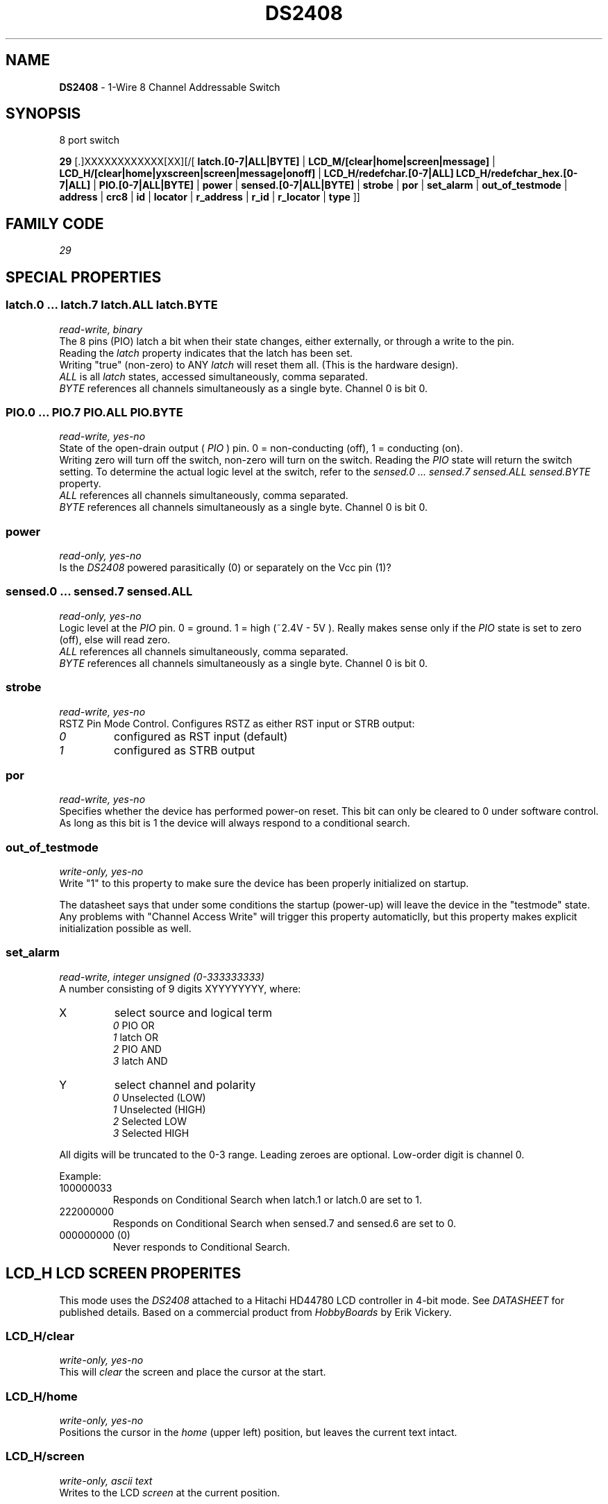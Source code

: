 '\"
'\" Copyright (c) 2003-2004 Paul H Alfille, MD
'\" (paul.alfille@gmail.com)
'\"
'\" Device manual page for the OWFS -- 1-wire filesystem package
'\" Based on Dallas Semiconductor, Inc's datasheets, and trial and error.
'\"
'\" Free for all use. No warranty. None. Use at your own risk.
'\"
.TH DS2408 3  2003 "OWFS Manpage" "One-Wire File System"
.SH NAME
.B DS2408
\- 1-Wire 8 Channel Addressable Switch
.SH SYNOPSIS
8 port switch
.PP
.B 29
[.]XXXXXXXXXXXX[XX][/[
.B latch.[0-7|ALL|BYTE]
|
.B LCD_M/[clear|home|screen|message]
|
.B LCD_H/[clear|home|yxscreen|screen|message|onoff]
|
.B LCD_H/redefchar.[0-7|ALL] LCD_H/redefchar_hex.[0-7|ALL]
|
.B PIO.[0-7|ALL|BYTE]
|
.B power
|
.B sensed.[0-7|ALL|BYTE]
|
.B strobe
|
.B por
|
.B set_alarm
|
.B out_of_testmode
|
'\"
'\" Copyright (c) 2003-2004 Paul H Alfille, MD
'\" (paul.alfille@gmail.com)
'\"
'\" Program manual page for the OWFS -- 1-wire filesystem package
'\" Based on Dallas Semiconductor, Inc's datasheets, and trial and error.
'\"
'\" Free for all use. No warranty. None. Use at your own risk.
'\"
.B address
|
.B crc8
|
.B id
|
.B locator
|
.B r_address
|
.B r_id
|
.B r_locator
|
.B type
]]
.SH FAMILY CODE
.PP
.I 29
.SH SPECIAL PROPERTIES
.SS latch.0 ... latch.7 latch.ALL latch.BYTE
.I read-write, binary
.br
The 8 pins (PIO) latch a bit when their state changes, either externally, or through a write to the pin. 
.br
Reading the
.I latch
property indicates that the latch has been set.
.br
Writing "true" (non-zero) to ANY 
.I latch 
will reset them all. (This is the hardware design).
.br
.I ALL
is all 
.I latch 
states, accessed simultaneously, comma separated.
.br
.I BYTE
references all channels simultaneously as a single byte. Channel 0 is bit 0.
.SS PIO.0 ...  PIO.7 PIO.ALL PIO.BYTE
.I read-write, yes-no
.br
State of the open-drain output (
.I PIO
) pin. 0 = non-conducting (off), 1 = conducting (on).
.br
Writing zero will turn off the switch, non-zero will turn on the switch. Reading the
.I PIO
state will return the switch setting. To determine the actual logic level at the switch, refer to the
.I sensed.0 ... sensed.7 sensed.ALL sensed.BYTE
property.
.br
.I ALL
references all channels simultaneously, comma separated.
.br
.I BYTE
references all channels simultaneously as a single byte. Channel 0 is bit 0.
.SS power
.I read-only, yes-no
.br
Is the
.I DS2408
powered parasitically (0) or separately on the Vcc pin (1)?
.SS sensed.0 ... sensed.7 sensed.ALL
.I read-only, yes-no
.br
Logic level at the
.I PIO
pin. 0 = ground. 1 = high (~2.4V - 5V ). Really makes sense only if the
.I PIO
state is set to zero (off), else will read zero.
.br
.I ALL
references all channels simultaneously, comma separated.
.br
.I BYTE
references all channels simultaneously as a single byte. Channel 0 is bit 0.
.SS strobe
.I read-write, yes-no
.br
RSTZ Pin Mode Control. Configures RSTZ as either RST input or STRB output:
.TP
.I 0
configured as RST input (default)
.TP
.I 1
configured as STRB output
.PP
.SS por
.I read-write, yes-no
.br
Specifies whether the device has performed power-on reset. This bit can only
be cleared to 0 under software control. As long as this bit is 1 the device
will always respond to a conditional search.
.SS out_of_testmode
.I write-only, yes-no
.br
Write "1" to this property to make sure the device has been properly initialized on startup.
.PP
The datasheet says that under some conditions the startup (power-up) will leave the device in the "testmode" state. Any problems with "Channel Access Write" will trigger this property automaticlly, but this property makes explicit initialization possible as well.
.SS set_alarm
.I read-write, integer unsigned (0-333333333)
.br
A number consisting of 9 digits XYYYYYYYY, where:
.TP
X
select source and logical term 
.br 
.I 0
PIO   OR 
.br 
.I 1
latch OR 
.br 
.I 2
PIO   AND 
.br 
.I 3
latch AND
.TP
Y
select channel and polarity
.br 
.I 0
Unselected (LOW) 
.br
.I 1
Unselected (HIGH) 
.br
.I 2
Selected    LOW 
.br
.I 3
Selected    HIGH
.PP
All digits will be truncated to the 0-3 range. Leading zeroes are optional. Low-order digit is channel 0.
.PP
Example:
.TP
100000033
Responds on Conditional Search when latch.1 or latch.0 are set to 1.
.TP
222000000
Responds on Conditional Search when sensed.7 and sensed.6 are set to 0.
.TP
000000000 (0)
Never responds to Conditional Search.
.SH LCD_H LCD SCREEN PROPERITES
This mode uses the 
.I DS2408
attached to a Hitachi HD44780 LCD controller in 4-bit mode. See 
.I DATASHEET
for published details. Based on a commercial product from
.I HobbyBoards
by Erik Vickery.
.SS LCD_H/clear
.I write-only, yes-no
.br
This will
.I clear
the screen and place the cursor at the start.
.SS LCD_H/home
.I write-only, yes-no
.br
Positions the cursor in the
.I home
(upper left) position, but leaves the current text intact.
.SS LCD_H/screen
.I write-only, ascii text
.br
Writes to the LCD 
.I screen
at the current position.
.SS LCD_H/screenyc
.I write-only, ascii text
.br
Writes to an LCD screen at a specified location. The controller doesn't know the true LCD dimensions, but typical selections are:
2x16 2x20 4x16 and 4x20.
.TP
Y (row)
range 1 to 2 (or 4)
.TP
X (column)
range 1 to 16 (or 20)
.P
There are two formats allowed for the
.I screenyx
text, either ascii (readable text) or a binary form.
.TP 
2 binary bytes
The two first characters of the passed string have the line and row: 
e.g. "\\x02\\x04string" perl string writes "string" at line 2 column 4.
.TP 
ascii 2,12:
Two numbers giving line and row:  Separate with a comma and end with a colon
e.g. "2,4:string" writes "string" at line 2 column 4.
.TP 
ascii 12:
Single column number on the (default) first line:  End with a colon
e.g. "12:string" writes "string" at line 1 column 12.
.P
The positions are 1-based (i.e. the first position is 1,1).
.SS LCD_H/onoff
.I write-only, unsigned
.br
Sets several screen display functions. The selected choices should be added together.
.TP
4
Display on
.TP
2
Cursor on
.TP
1
Cursor blinking
.SS LCD_H/message
.I write-only, ascii text
.br
Writes a
.I message
to the LCD screen after clearing the screen first.
This is the easiest way to display a message.
.SS LCD_H/redefchar.0-7|ALL
.I write-only, binary
.br
Redefines one of 8 user-designed character glyphs for the LCD screen (5x8 pixels).
.PP
Each byte defines a horizontal line top to bottom. All 5 pixels corresponds to 0x1F and a blank line is 0x00.
.PP
Format is 8 binary bytes.
.SS LCD_H/redefchar_hex.0-7|ALL
.I write-only, ascii
.br
Redefines one of 8 user-designed character glyphs for the LCD screen (5x8 pixels).
.PP
Each byte defines a horizontal line top to bottom. All 5 pixels corresponds to 0x1F and a blank line is 0x00.
.PP
Format is 8 hexadecimal bytes (16 characters).
.SH LCD_M LCD SCREEN PROPERITES
This mode uses the 
.I DS2408
attached to a Hitachi HD44780 LCD controller in 8-bit mode. See 
.I DATASHEET
for published details. Based on a design from Maxim and a commercial product from
.I AAG.
.SS LCD_M/clear
.I write-only, yes-no
.br
This will
.I clear
the screen and place the cursor at the start.
.SS LCD_M/home
.I write-only, yes-no
.br
Positions the cursor in the
.I home
(upper left) position, but leaves the current text intact.
.SS LCD_M/screen
.I write-only, ascii text
.br
Writes to the LCD 
.I screen
at the current position.
.SS LCD_M/screenyc
.I write-only, ascii text
.br
Writes to an LCD screen at a specified location. The controller doesn't know the true LCD dimensions, but typical selections are:
2x16 2x20 4x16 and 4x20.
.TP
Y (row)
range 1 to 2 (or 4)
.TP
X (column)
range 1 to 16 (or 20)
.P
There are two formats allowed for the
.I screenyx
text, either ascii (readable text) or a binary form.
.TP 
2 binary bytes
The two first characters of the passed string have the line and row: 
e.g. "\\x02\\x04string" perl string writes "string" at line 2 column 4.
.TP 
ascii 2,12:
Two numbers giving line and row:  Separate with a comma and end with a colon
e.g. "2,4:string" writes "string" at line 2 column 4.
.TP 
ascii 12:
Single column number on the (default) first line:  End with a colon
e.g. "12:string" writes "string" at line 1 column 12.
.P
The positions are 1-based (i.e. the first position is 1,1).
.SS LCD_M/onoff
.I write-only, unsigned
.br
Sets several screen display functions. The selected choices should be added together.
.TP
4
Display on
.TP
2
Cursor on
.TP
1
Cursor blinking
.SS LCD_M/message
.I write-only, ascii text
.br
Writes a
.I message
to the LCD screen after clearing the screen first.
This is the easiest way to display a message.
.SH STANDARD PROPERTIES
'\"
'\" Copyright (c) 2003-2004 Paul H Alfille, MD
'\" (paul.alfille@gmail.com)
'\"
'\" Program manual page for the OWFS -- 1-wire filesystem package
'\" Based on Dallas Semiconductor, Inc's datasheets, and trial and error.
'\"
'\" Free for all use. No warranty. None. Use at your own risk.
'\"
.SS address
.SS r_address
.I read-only, ascii
.br
The entire 64-bit unique ID. Given as upper case hexadecimal digits (0-9A-F).
.br
.I address
starts with the
.I family
code
.br
.I r address
is the
.I address
in reverse order, which is often used in other applications and labeling.
.SS crc8
.I read-only, ascii
.br
The 8-bit error correction portion. Uses cyclic redundancy check. Computed from the preceding 56 bits of the unique ID number. Given as upper case hexadecimal digits (0-9A-F).
.SS family
.I read-only, ascii
.br
The 8-bit family code. Unique to each
.I type
of device. Given as upper case hexadecimal digits (0-9A-F).
.SS id
.SS r_id
.I read-only, ascii
.br
The 48-bit middle portion of the unique ID number. Does not include the family code or CRC. Given as upper case hexadecimal digits (0-9A-F).
.br
.I r id
is the
.I id
in reverse order, which is often used in other applications and labeling.
.SS locator
.SS r_locator
.I read-only, ascii
.br
Uses an extension of the 1-wire design from iButtonLink company that associated 1-wire physical connections with a unique 1-wire code. If the connection is behind a
.B Link Locator
the
.I locator will show a unique 8-byte number (16 character hexadecimal) starting with family code FE.
.br
If no
.B Link Locator
is between the device and the master, the
.I locator
field will be all FF.
.br
.I r locator
is the
.I locator
in reverse order.
.SS present (DEPRECATED)
.I read-only, yes-no
.br
Is the device currently
.I present
on the 1-wire bus?
.SS type
.I read-only, ascii
.br
Part name assigned by Dallas Semi. E.g.
.I DS2401
Alternative packaging (iButton vs chip) will not be distiguished.
.SH ALARMS
Use the
.I set_alarm
property to set the alarm triggering criteria.
.SH DESCRIPTION
'\"
'\" Copyright (c) 2003-2004 Paul H Alfille, MD
'\" (paul.alfille@gmail.com)
'\"
'\" Program manual page for the OWFS -- 1-wire filesystem package
'\" Based on Dallas Semiconductor, Inc's datasheets, and trial and error.
'\"
'\" Free for all use. No warranty. None. Use at your own risk.
'\"
.SS 1-Wire
.I 1-wire 
is a wiring protocol and series of devices designed and manufactured
by Dallas Semiconductor, Inc. The bus is a low-power low-speed low-connector
scheme where the data line can also provide power.
.PP
Each device is uniquely and unalterably numbered during manufacture. There are a wide variety
of devices, including memory, sensors (humidity, temperature, voltage,
contact, current), switches, timers and data loggers. More complex devices (like
thermocouple sensors) can be built with these basic devices. There are also
1-wire devices that have encryption included.
.PP
The 1-wire scheme uses a single 
.I bus master
and multiple
.I slaves
on the same wire. The bus master initiates all communication. The slaves can be 
individually discovered and addressed using their unique ID.
.PP
Bus masters come in a variety of configurations including serial, parallel, i2c, network or USB
adapters.
.SS OWFS design
.I OWFS
is a suite of programs that designed to make the 1-wire bus and its
devices easily accessible. The underlying principle is to create a virtual
filesystem, with the unique ID being the directory, and the individual
properties of the device are represented as simple files that can be read and written.
.PP 
Details of the individual slave or master design are hidden behind a consistent interface. The goal is to 
provide an easy set of tools for a software designer to create monitoring or control applications. There 
are some performance enhancements in the implementation, including data caching, parallel access to bus 
masters, and aggregation of device communication. Still the fundamental goal has been ease of use, flexibility
and correctness rather than speed.
.SS DS2408
The
.B DS2408 (3)
allows control of other devices, like LEDs and relays. It extends the
.B DS2406
to 8 channels and includes memory.
.br
Alternative switches include the
.B DS2406, DS2407
and even
.B DS2450
.SH ADDRESSING
'\"
'\" Copyright (c) 2003-2004 Paul H Alfille, MD
'\" (paul.alfille@gmail.com)
'\"
'\" Program manual page for the OWFS -- 1-wire filesystem package
'\" Based on Dallas Semiconductor, Inc's datasheets, and trial and error.
'\"
'\" Free for all use. No warranty. None. Use at your own risk.
'\"
All 1-wire devices are factory assigned a unique 64-bit address. This address is of the form:
.TP
.B Family Code
8 bits
.TP
.B Address
48 bits
.TP
.B CRC
8 bits
.IP
.PP
Addressing under OWFS is in hexadecimal, of form:
.IP
.B 01.123456789ABC
.PP
where
.B 01
is an example 8-bit family code, and
.B 12345678ABC
is an example 48 bit address.
.PP
The dot is optional, and the CRC code can included. If included, it must be correct.
.SH DATASHEET
.br
http://pdfserv.maxim-ic.com/en/ds/DS2408.pdf
.br
http://www.hobby-boards.com/catalog/howto_lcd_driver.php
.br
http://www.maxim-ic.com/appnotes.cfm/appnote_number/3286
.SH SEE ALSO
.SS Programs
.B owfs (1) owhttpd (1) owftpd (1) owserver (1)
.B owdir (1) owread (1) owwrite (1) owpresent (1)
.B owtap (1)
.SS Configuration and testing
.B owfs (5) owfs.aliasfile (5) owtap (1) owmon (1)
.SS Language bindings
.B owtcl (3) owperl (3) owcapi (3)
.SS Clocks
.B DS1427 (3) DS1904 (3) DS1994 (3) DS2404 (3) DS2404S (3) DS2415 (3) DS2417 (3)
.SS ID
.B DS2401 (3) DS2411 (3) DS1990A (3)
.SS Memory
.B DS1982 (3) DS1985 (3) DS1986 (3) DS1991 (3) DS1992 (3) DS1993 (3) DS1995 (3) DS1996 (3) DS2430A (3) DS2431 (3) DS2433 (3) DS2502 (3) DS2506 (3) DS28E04 (3) DS28EC20 (3)
.SS Switches
.B DS2405 (3) DS2406 (3) DS2408 (3) DS2409 (3) DS2413 (3) DS28EA00 (3) InfernoEmbedded (3)
.SS Temperature
.B DS1822 (3) DS1825 (3) DS1820 (3) DS18B20 (3) DS18S20 (3) DS1920 (3) DS1921 (3) DS1821 (3) DS28EA00 (3) DS28E04 (3) EDS0064 (3) EDS0065 (3) EDS0066 (3) EDS0067 (3) EDS0068 (3) EDS0071 (3) EDS0072 (3) MAX31826 (3)
.SS Humidity
.B DS1922 (3) DS2438 (3) EDS0065 (3) EDS0068 (3)
.SS Voltage
.B DS2450 (3)
.SS Resistance
.B DS2890 (3)
.SS Multifunction (current, voltage, temperature)
.B DS2436 (3) DS2437 (3) DS2438 (3) DS2751 (3) DS2755 (3) DS2756 (3) DS2760 (3) DS2770 (3) DS2780 (3) DS2781 (3) DS2788 (3) DS2784 (3)
.SS Counter
.B DS2423 (3)
.SS LCD Screen
.B LCD (3) DS2408 (3)
.SS Crypto
.B DS1977 (3)
.SS Pressure
.B DS2406 (3) TAI8570 (3) EDS0066 (3) EDS0068 (3)
.SS Moisture
.B EEEF (3) DS2438 (3)
.SH AVAILABILITY
http://www.owfs.org
.SH AUTHOR
Paul Alfille (paul.alfille@gmail.com)
